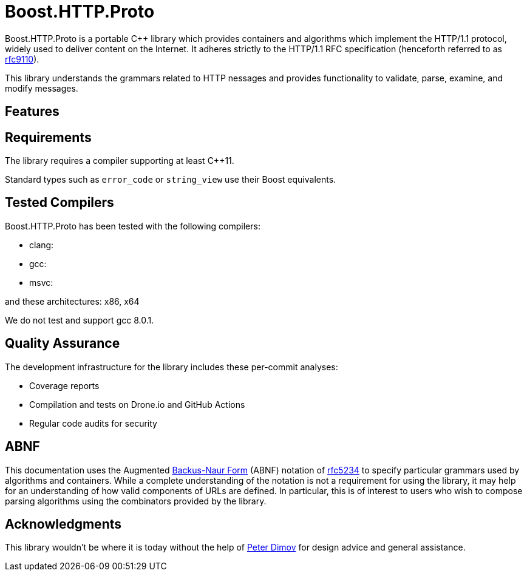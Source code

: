 //
// Copyright (c) 2023 Vinnie Falco (vinnie.falco@gmail.com)
//
// Distributed under the Boost Software License, Version 1.0. (See accompanying
// file LICENSE_1_0.txt or copy at https://www.boost.org/LICENSE_1_0.txt)
//
// Official repository: https://github.com/cppalliance/http_proto
//

= Boost.HTTP.Proto

Boost.HTTP.Proto is a portable C++ library which provides containers and
algorithms which implement the HTTP/1.1 protocol, widely used to deliver content
on the Internet. It adheres strictly to the HTTP/1.1 RFC specification
(henceforth referred to as https://datatracker.ietf.org/doc/html/rfc9110[rfc9110,window=blank_]).

This library understands the grammars related to HTTP nessages and provides
functionality to validate, parse, examine, and modify messages.

== Features

== Requirements

The library requires a compiler supporting at least C++11.

Standard types such as `error_code` or `string_view` use their Boost equivalents.

== Tested Compilers

Boost.HTTP.Proto has been tested with the following compilers:

* clang:
* gcc:
* msvc:

and these architectures: x86, x64

We do not test and support gcc 8.0.1.

== Quality Assurance

The development infrastructure for the library includes these per-commit analyses:

* Coverage reports
* Compilation and tests on Drone.io and GitHub Actions
* Regular code audits for security

== ABNF

This documentation uses the Augmented
https://en.wikipedia.org/wiki/Backus%E2%80%93Naur_form[Backus-Naur Form,window=blank_]
(ABNF) notation of
https://datatracker.ietf.org/doc/html/rfc5234[rfc5234,window=blank_]
to specify particular grammars used by algorithms and containers.
While a complete understanding of the notation is not a requirement for using the
library, it may help for an understanding of how valid components of URLs are defined.
In particular, this is of interest to users who wish to compose parsing algorithms
using the combinators provided by the library.

== Acknowledgments

This library wouldn't be where it is today without the help of
https://github.com/pdimov[Peter Dimov,window=blank_]
for design advice and general assistance.
